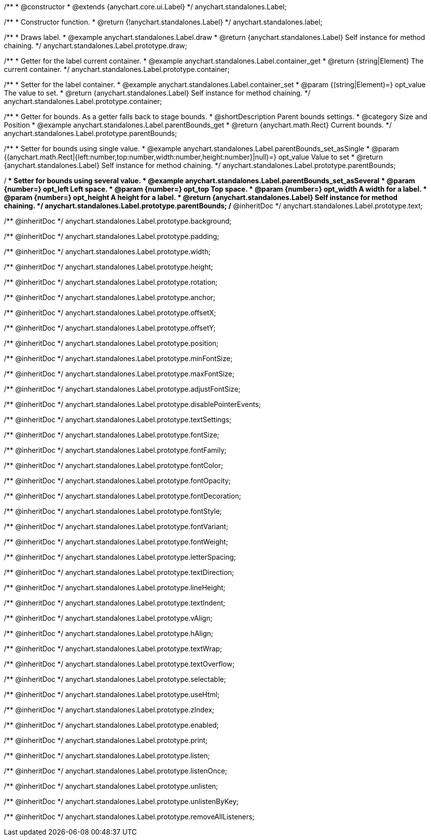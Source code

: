 /**
 * @constructor
 * @extends {anychart.core.ui.Label}
 */
anychart.standalones.Label;


//----------------------------------------------------------------------------------------------------------------------
//
//  anychart.standalones.label
//
//----------------------------------------------------------------------------------------------------------------------

/**
 * Constructor function.
 * @return {!anychart.standalones.Label}
 */
anychart.standalones.label;


//----------------------------------------------------------------------------------------------------------------------
//
//  anychart.standalones.Label.prototype.draw
//
//----------------------------------------------------------------------------------------------------------------------

/**
 * Draws label.
 * @example anychart.standalones.Label.draw
 * @return {anychart.standalones.Label} Self instance for method chaining.
 */
anychart.standalones.Label.prototype.draw;


//----------------------------------------------------------------------------------------------------------------------
//
//  anychart.standalones.Label.prototype.container
//
//----------------------------------------------------------------------------------------------------------------------

/**
 * Getter for the label current container.
 * @example anychart.standalones.Label.container_get
 * @return {string|Element} The current container.
 */
anychart.standalones.Label.prototype.container;

/**
 * Setter for the label container.
 * @example anychart.standalones.Label.container_set
 * @param {(string|Element)=} opt_value The value to set.
 * @return {anychart.standalones.Label} Self instance for method chaining.
 */
anychart.standalones.Label.prototype.container;


//----------------------------------------------------------------------------------------------------------------------
//
//  anychart.standalones.Label.prototype.parentBounds
//
//----------------------------------------------------------------------------------------------------------------------

/**
 * Getter for bounds. As a getter falls back to stage bounds.
 * @shortDescription Parent bounds settings.
 * @category Size and Position
 * @example anychart.standalones.Label.parentBounds_get
 * @return {anychart.math.Rect} Current bounds.
 */
anychart.standalones.Label.prototype.parentBounds;

/**
 * Setter for bounds using single value.
 * @example anychart.standalones.Label.parentBounds_set_asSingle
 * @param {(anychart.math.Rect|{left:number,top:number,width:number,height:number}|null)=} opt_value Value to set
 * @return {anychart.standalones.Label} Self instance for method chaining.
 */
anychart.standalones.Label.prototype.parentBounds;

/**
 * Setter for bounds using several value.
 * @example anychart.standalones.Label.parentBounds_set_asSeveral
 * @param {number=} opt_left Left space.
 * @param {number=} opt_top Top space.
 * @param {number=} opt_width A width for a label.
 * @param {number=} opt_height A height for a label.
 * @return {anychart.standalones.Label} Self instance for method chaining.
 */
anychart.standalones.Label.prototype.parentBounds;
/** @inheritDoc */
anychart.standalones.Label.prototype.text;

/** @inheritDoc */
anychart.standalones.Label.prototype.background;

/** @inheritDoc */
anychart.standalones.Label.prototype.padding;

/** @inheritDoc */
anychart.standalones.Label.prototype.width;

/** @inheritDoc */
anychart.standalones.Label.prototype.height;

/** @inheritDoc */
anychart.standalones.Label.prototype.rotation;

/** @inheritDoc */
anychart.standalones.Label.prototype.anchor;

/** @inheritDoc */
anychart.standalones.Label.prototype.offsetX;

/** @inheritDoc */
anychart.standalones.Label.prototype.offsetY;

/** @inheritDoc */
anychart.standalones.Label.prototype.position;

/** @inheritDoc */
anychart.standalones.Label.prototype.minFontSize;

/** @inheritDoc */
anychart.standalones.Label.prototype.maxFontSize;

/** @inheritDoc */
anychart.standalones.Label.prototype.adjustFontSize;

/** @inheritDoc */
anychart.standalones.Label.prototype.disablePointerEvents;

/** @inheritDoc */
anychart.standalones.Label.prototype.textSettings;

/** @inheritDoc */
anychart.standalones.Label.prototype.fontSize;

/** @inheritDoc */
anychart.standalones.Label.prototype.fontFamily;

/** @inheritDoc */
anychart.standalones.Label.prototype.fontColor;

/** @inheritDoc */
anychart.standalones.Label.prototype.fontOpacity;

/** @inheritDoc */
anychart.standalones.Label.prototype.fontDecoration;

/** @inheritDoc */
anychart.standalones.Label.prototype.fontStyle;

/** @inheritDoc */
anychart.standalones.Label.prototype.fontVariant;

/** @inheritDoc */
anychart.standalones.Label.prototype.fontWeight;

/** @inheritDoc */
anychart.standalones.Label.prototype.letterSpacing;

/** @inheritDoc */
anychart.standalones.Label.prototype.textDirection;

/** @inheritDoc */
anychart.standalones.Label.prototype.lineHeight;

/** @inheritDoc */
anychart.standalones.Label.prototype.textIndent;

/** @inheritDoc */
anychart.standalones.Label.prototype.vAlign;

/** @inheritDoc */
anychart.standalones.Label.prototype.hAlign;

/** @inheritDoc */
anychart.standalones.Label.prototype.textWrap;

/** @inheritDoc */
anychart.standalones.Label.prototype.textOverflow;

/** @inheritDoc */
anychart.standalones.Label.prototype.selectable;

/** @inheritDoc */
anychart.standalones.Label.prototype.useHtml;

/** @inheritDoc */
anychart.standalones.Label.prototype.zIndex;

/** @inheritDoc */
anychart.standalones.Label.prototype.enabled;

/** @inheritDoc */
anychart.standalones.Label.prototype.print;

/** @inheritDoc */
anychart.standalones.Label.prototype.listen;

/** @inheritDoc */
anychart.standalones.Label.prototype.listenOnce;

/** @inheritDoc */
anychart.standalones.Label.prototype.unlisten;

/** @inheritDoc */
anychart.standalones.Label.prototype.unlistenByKey;

/** @inheritDoc */
anychart.standalones.Label.prototype.removeAllListeners;

